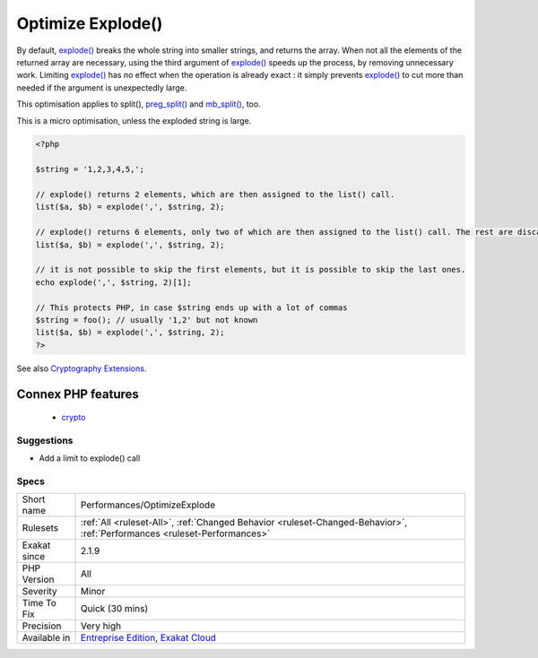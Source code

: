.. _performances-optimizeexplode:

.. _optimize-explode():

Optimize Explode()
++++++++++++++++++

.. meta\:\:
	:description:
		Optimize Explode(): Limit explode() results at call time.
	:twitter:card: summary_large_image
	:twitter:site: @exakat
	:twitter:title: Optimize Explode()
	:twitter:description: Optimize Explode(): Limit explode() results at call time
	:twitter:creator: @exakat
	:twitter:image:src: https://www.exakat.io/wp-content/uploads/2020/06/logo-exakat.png
	:og:image: https://www.exakat.io/wp-content/uploads/2020/06/logo-exakat.png
	:og:title: Optimize Explode()
	:og:type: article
	:og:description: Limit explode() results at call time
	:og:url: https://php-tips.readthedocs.io/en/latest/tips/Performances/OptimizeExplode.html
	:og:locale: en
  Limit `explode() <https://www.php.net/explode>`_ results at call time. `explode() <https://www.php.net/explode>`_ returns an array, after breaking the argument into smaller strings, with a delimiter. 

By default, `explode() <https://www.php.net/explode>`_ breaks the whole string into smaller strings, and returns the array. When not all the elements of the returned array are necessary, using the third argument of `explode() <https://www.php.net/explode>`_ speeds up the process, by removing unnecessary work.
Limiting `explode() <https://www.php.net/explode>`_ has no effect when the operation is already exact : it simply prevents `explode() <https://www.php.net/explode>`_ to cut more than needed if the argument is unexpectedly large. 

This optimisation applies to split(), `preg_split() <https://www.php.net/preg_split>`_ and `mb_split() <https://www.php.net/mb_split>`_, too.

This is a micro optimisation, unless the exploded string is large.

.. code-block:: php
   
   <?php
   
   $string = '1,2,3,4,5,';
   
   // explode() returns 2 elements, which are then assigned to the list() call.
   list($a, $b) = explode(',', $string, 2);
   
   // explode() returns 6 elements, only two of which are then assigned to the list() call. The rest are discarded.
   list($a, $b) = explode(',', $string, 2);
   
   // it is not possible to skip the first elements, but it is possible to skip the last ones. 
   echo explode(',', $string, 2)[1];
   
   // This protects PHP, in case $string ends up with a lot of commas
   $string = foo(); // usually '1,2' but not known
   list($a, $b) = explode(',', $string, 2);
   ?>

See also `Cryptography Extensions <https://www.php.net/manual/en/refs.crypto.php>`_.

Connex PHP features
-------------------

  + `crypto <https://php-dictionary.readthedocs.io/en/latest/dictionary/crypto.ini.html>`_


Suggestions
___________

* Add a limit to explode() call




Specs
_____

+--------------+--------------------------------------------------------------------------------------------------------------------------+
| Short name   | Performances/OptimizeExplode                                                                                             |
+--------------+--------------------------------------------------------------------------------------------------------------------------+
| Rulesets     | :ref:`All <ruleset-All>`, :ref:`Changed Behavior <ruleset-Changed-Behavior>`, :ref:`Performances <ruleset-Performances>` |
+--------------+--------------------------------------------------------------------------------------------------------------------------+
| Exakat since | 2.1.9                                                                                                                    |
+--------------+--------------------------------------------------------------------------------------------------------------------------+
| PHP Version  | All                                                                                                                      |
+--------------+--------------------------------------------------------------------------------------------------------------------------+
| Severity     | Minor                                                                                                                    |
+--------------+--------------------------------------------------------------------------------------------------------------------------+
| Time To Fix  | Quick (30 mins)                                                                                                          |
+--------------+--------------------------------------------------------------------------------------------------------------------------+
| Precision    | Very high                                                                                                                |
+--------------+--------------------------------------------------------------------------------------------------------------------------+
| Available in | `Entreprise Edition <https://www.exakat.io/entreprise-edition>`_, `Exakat Cloud <https://www.exakat.io/exakat-cloud/>`_  |
+--------------+--------------------------------------------------------------------------------------------------------------------------+


